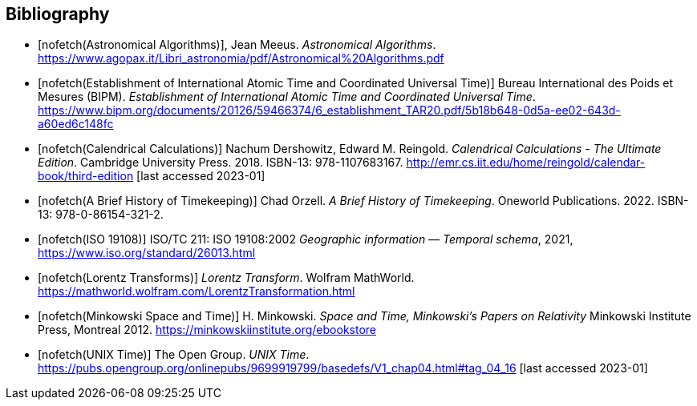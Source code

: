 
[bibliography]
== Bibliography

* [[[astro_algo,nofetch(Astronomical Algorithms)]]], Jean Meeus. _Astronomical Algorithms_. https://www.agopax.it/Libri_astronomia/pdf/Astronomical%20Algorithms.pdf

* [[[bipm_define,nofetch(Establishment of International Atomic Time and Coordinated Universal Time)]]]
Bureau International des Poids et Mesures (BIPM).
_Establishment of International Atomic Time and Coordinated Universal Time_.
https://www.bipm.org/documents/20126/59466374/6_establishment_TAR20.pdf/5b18b648-0d5a-ee02-643d-a60ed6c148fc

* [[[calendrical,nofetch(Calendrical Calculations)]]]
Nachum Dershowitz, Edward M. Reingold.
_Calendrical Calculations - The Ultimate Edition_.
Cambridge University Press. 2018.
ISBN-13: 978-1107683167.
http://emr.cs.iit.edu/home/reingold/calendar-book/third-edition [last accessed 2023-01]

* [[[history_timekeeping,nofetch(A Brief History of Timekeeping)]]]
Chad Orzell.
_A Brief History of Timekeeping_.
Oneworld Publications. 2022.
ISBN-13: 978-0-86154-321-2.

* [[[iso19108,nofetch(ISO 19108)]]] ISO/TC 211: ISO 19108:2002 _Geographic information — Temporal schema_, 2021, https://www.iso.org/standard/26013.html[https://www.iso.org/standard/26013.html]

* [[[lorentz_transform,nofetch(Lorentz Transforms)]]]
_Lorentz Transform_.
Wolfram MathWorld.
https://mathworld.wolfram.com/LorentzTransformation.html[https://mathworld.wolfram.com/LorentzTransformation.html]

* [[[minkowski,nofetch(Minkowski Space and Time)]]] H. Minkowski. 
_Space and Time, Minkowski's Papers on Relativity_ 
Minkowski Institute Press, Montreal 2012. 
https://minkowskiinstitute.org/ebookstore/book1/[https://minkowskiinstitute.org/ebookstore]

* [[[unix_time,nofetch(UNIX Time)]]]
The Open Group.
_UNIX Time_.
https://pubs.opengroup.org/onlinepubs/9699919799/basedefs/V1_chap04.html#tag_04_16 [last accessed 2023-01]
